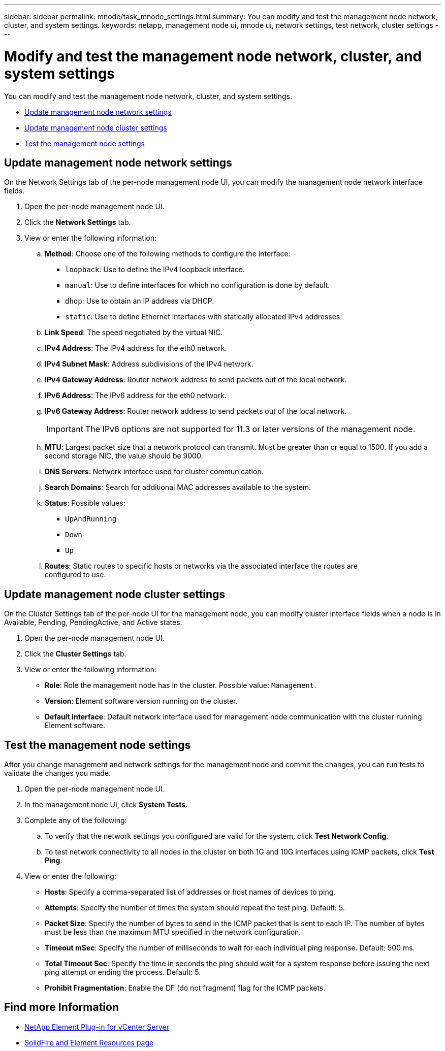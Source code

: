 ---
sidebar: sidebar
permalink: mnode/task_mnode_settings.html
summary: You can modify and test the management node network, cluster, and system settings.
keywords: netapp, management node ui, mnode ui, network settings, test network, cluster settings
---

= Modify and test the management node network, cluster, and system settings

:hardbreaks:
:nofooter:
:icons: font
:linkattrs:
:imagesdir: ../media/

[.lead]
You can modify and test the management node network, cluster, and system settings.

* <<Update management node network settings>>
* <<Update management node cluster settings>>
* <<Test the management node settings>>


== Update management node network settings
On the Network Settings tab of the per-node management node UI, you can modify the management node network interface fields.

. Open the per-node management node UI.
. Click the *Network Settings* tab.
. View or enter the following information:
.. *Method*: Choose one of the following methods to configure the interface:
+
* `loopback`: Use to define the IPv4 loopback interface.
* `manual`: Use to define interfaces for which no configuration is done by default.
* `dhop`: Use to obtain an IP address via DHCP.
* `static`: Use to define Ethernet interfaces with statically allocated IPv4 addresses.
.. *Link Speed*: The speed negotiated by the virtual NIC.
.. *IPv4 Address*: The IPv4 address for the eth0 network.
.. *IPv4 Subnet Mask*: Address subdivisions of the IPv4 network.
.. *IPv4 Gateway Address*: Router network address to send packets out of the local network.
.. *IPv6 Address*: The IPv6 address for the eth0 network.
.. *IPv6 Gateway Address*: Router network address to send packets out of the local network.
+
IMPORTANT: The IPv6 options are not supported for 11.3 or later versions of the management node.

.. *MTU*: Largest packet size that a network protocol can transmit. Must be greater than or equal to 1500. If you add a second storage NIC, the value should be 9000.
.. *DNS Servers*: Network interface used for cluster communication.
.. *Search Domains*: Search for additional MAC addresses available to the system.
.. *Status*: Possible values:
+
*** `UpAndRunning`
*** `Down`
*** `Up`
.. *Routes*: Static routes to specific hosts or networks via the associated interface the routes are
configured to use.


== Update management node cluster settings

On the Cluster Settings tab of the per-node UI for the management node, you can modify cluster interface fields when a node is in Available, Pending, PendingActive, and Active states.

. Open the per-node management node UI.
. Click the *Cluster Settings* tab.
. View or enter the following information:
+
* *Role*: Role the management node has in the cluster. Possible value: `Management`.
* *Version*: Element software version running on the cluster.
* *Default Interface*: Default network interface used for management node communication with the cluster running Element software.

== Test the management node settings

After you change management and network settings for the management node and commit the changes, you can run tests to validate the changes you made.

. Open the per-node management node UI.
. In the management node UI, click *System Tests*.
. Complete any of the following:
.. To verify that the network settings you configured are valid for the system, click *Test Network Config*.
.. To test network connectivity to all nodes in the cluster on both 1G and 10G interfaces using ICMP packets, click *Test Ping*.
. View or enter the following:
+
* *Hosts*: Specify a comma-separated list of addresses or host names of devices to ping.
* *Attempts*: Specify the number of times the system should repeat the test ping. Default: 5.
* *Packet Size*: Specify the number of bytes to send in the ICMP packet that is sent to each IP. The number of bytes must be less than the maximum MTU specified in the network configuration.
* *Timeout mSec*: Specify the number of milliseconds to wait for each individual ping response. Default: 500 ms.
* *Total Timeout Sec*: Specify the time in seconds the ping should wait for a system response before issuing the next ping attempt or ending the process. Default: 5.
* *Prohibit Fragmentation*: Enable the DF (do not fragment) flag for the ICMP packets.

[discrete]
== Find more Information

* https://docs.netapp.com/us-en/vcp/index.html[NetApp Element Plug-in for vCenter Server^]
* https://www.netapp.com/data-storage/solidfire/documentation[SolidFire and Element Resources page^]
